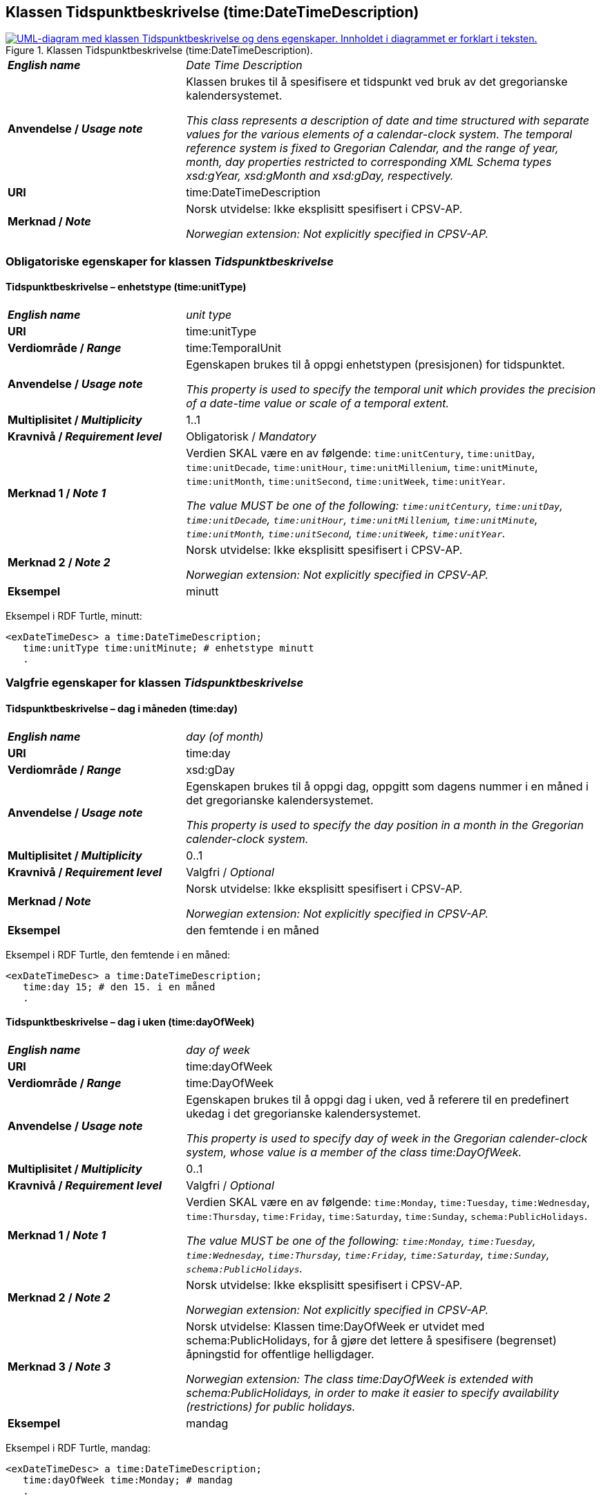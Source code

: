 == Klassen Tidspunktbeskrivelse (time:DateTimeDescription) [[Tidspunktbeskrivelse]]

[[img-Tidspunktbeskrivelse]]
.Klassen Tidspunktbeskrivelse (time:DateTimeDescription).
[link=images/KlassenTidspunktbeskrivelse.png]
image::images/KlassenTidspunktbeskrivelse.png[alt="UML-diagram med klassen Tidspunktbeskrivelse og dens egenskaper. Innholdet i diagrammet er forklart i teksten."]

[cols="30s,70d"]
|===
| _English name_ | _Date Time Description_
| Anvendelse / _Usage note_ | Klassen brukes til å spesifisere et tidspunkt ved bruk av det gregorianske kalendersystemet.

_This class represents a description of date and time structured with separate values for the various elements of a calendar-clock system. The temporal reference system is fixed to Gregorian Calendar, and the range of year, month, day properties restricted to corresponding XML Schema types xsd:gYear, xsd:gMonth and xsd:gDay, respectively._
| URI | time:DateTimeDescription
| Merknad / _Note_ | Norsk utvidelse: Ikke eksplisitt spesifisert i CPSV-AP.

_Norwegian extension: Not explicitly specified in CPSV-AP._
|===

=== Obligatoriske egenskaper for klassen _Tidspunktbeskrivelse_ [[Tidspunktbeskrivelse-obligatoriske-egenskaper]]

==== Tidspunktbeskrivelse – enhetstype (time:unitType) [[Tidspunktbeskrivelse-enhetstype]]

[cols="30s,70d"]
|===
| _English name_ | _unit type_
| URI | time:unitType
| Verdiområde / _Range_ | time:TemporalUnit
| Anvendelse / _Usage note_ | Egenskapen brukes til å oppgi enhetstypen (presisjonen) for tidspunktet.

_This property is used to specify the temporal unit which provides the precision of a date-time value or scale of a temporal extent._
| Multiplisitet / _Multiplicity_ | 1..1
| Kravnivå / _Requirement level_ | Obligatorisk / _Mandatory_
| Merknad 1 / _Note 1_ | Verdien SKAL være en av følgende: `time:unitCentury`, `time:unitDay`, `time:unitDecade`, `time:unitHour`, `time:unitMillenium`, `time:unitMinute`, `time:unitMonth`, `time:unitSecond`, `time:unitWeek`, `time:unitYear`.

_The value MUST be one of the following: `time:unitCentury`, `time:unitDay`, `time:unitDecade`, `time:unitHour`, `time:unitMillenium`, `time:unitMinute`, `time:unitMonth`, `time:unitSecond`, `time:unitWeek`, `time:unitYear`._
| Merknad 2 / _Note 2_ | Norsk utvidelse: Ikke eksplisitt spesifisert i CPSV-AP.

_Norwegian extension: Not explicitly specified in CPSV-AP._
| Eksempel | minutt 
|===

Eksempel i RDF Turtle, minutt:
-----
<exDateTimeDesc> a time:DateTimeDescription; 
   time:unitType time:unitMinute; # enhetstype minutt
   . 
-----


=== Valgfrie egenskaper for klassen _Tidspunktbeskrivelse_ [[Tidspunktbeskrivelse-valgfrie-egenskaper]]

==== Tidspunktbeskrivelse – dag i måneden (time:day) [[Tidspunktbeskrivelse-dag-i-måneden]]

[cols="30s,70d"]
|===
| _English name_ | _day (of month)_
| URI | time:day
| Verdiområde / _Range_ | xsd:gDay
| Anvendelse / _Usage note_ | Egenskapen brukes til å oppgi dag, oppgitt som dagens nummer i en måned i det gregorianske kalendersystemet.

_This property is used to specify the day position in a month in the Gregorian calender-clock system._ 
| Multiplisitet / _Multiplicity_ | 0..1
| Kravnivå / _Requirement level_ | Valgfri / _Optional_
| Merknad / _Note_ | Norsk utvidelse: Ikke eksplisitt spesifisert i CPSV-AP.

_Norwegian extension: Not explicitly specified in CPSV-AP._
| Eksempel | den femtende i en måned
|===

Eksempel i RDF Turtle, den femtende i en måned:
-----
<exDateTimeDesc> a time:DateTimeDescription; 
   time:day 15; # den 15. i en måned
   . 
-----

==== Tidspunktbeskrivelse – dag i uken (time:dayOfWeek) [[Tidspunktbeskrivelse-dag-i-uken]]

[cols="30s,70d"]
|===
| _English name_ | _day of week_
| URI | time:dayOfWeek
| Verdiområde / _Range_ | time:DayOfWeek
| Anvendelse / _Usage note_ | Egenskapen brukes til å oppgi dag i uken, ved å referere til en predefinert ukedag i det gregorianske kalendersystemet. 

_This property is used to specify day of week in the Gregorian calender-clock system, whose value is a member of the class time:DayOfWeek._
| Multiplisitet / _Multiplicity_ | 0..1
| Kravnivå / _Requirement level_ | Valgfri / _Optional_
| Merknad 1 / _Note 1_ | Verdien SKAL være en av følgende: `time:Monday`, `time:Tuesday`, `time:Wednesday`, `time:Thursday`, `time:Friday`, `time:Saturday`, `time:Sunday`, `schema:PublicHolidays`.

_The value MUST be one of the following: `time:Monday`, `time:Tuesday`, `time:Wednesday`, `time:Thursday`, `time:Friday`, `time:Saturday`, `time:Sunday`, `schema:PublicHolidays`._
| Merknad 2 / _Note 2_ | Norsk utvidelse: Ikke eksplisitt spesifisert i CPSV-AP.

_Norwegian extension: Not explicitly specified in CPSV-AP._
| Merknad 3 / _Note 3_ | Norsk utvidelse: Klassen time:DayOfWeek er utvidet med schema:PublicHolidays, for å gjøre det lettere å spesifisere (begrenset) åpningstid for offentlige helligdager. 

_Norwegian extension: The class time:DayOfWeek is extended with schema:PublicHolidays, in order to make it easier to specify availability (restrictions) for public holidays._
| Eksempel | mandag
|===

Eksempel i RDF Turtle, mandag:
-----
<exDateTimeDesc> a time:DateTimeDescription; 
   time:dayOfWeek time:Monday; # mandag
   . 
-----

==== Tidspunktbeskrivelse – dag i året (time:dayOfYear) [[Tidspunktbeskrivelse-dag-i-året]]

[cols="30s,70d"]
|===
| _English name_ | _day of year_
| URI | time:dayOfYear
| Verdiområde / _Range_ | xsd:nonNegativeInteger
| Anvendelse / _Usage note_ | Egenskapen brukes til å oppgi dag i året, oppgitt som nummeret av dagen i året i det gregorianske kalendersystemet.

_This property is used to specify the number of the day within the year in the Gregorian calender-clock system._
| Multiplisitet / _Multiplicity_ | 0..1
| Kravnivå / _Requirement level_ | Valgfri / _Optional_
| Merknad / _Note_ | Norsk utvidelse: Ikke eksplisitt spesifisert i CPSV-AP.

_Norwegian extension: Not explicitly specified in CPSV-AP._
| Eksempel |  den 40. dag i et år
|===

Eksempel i RDF Turtle, den 40. dag i et år:
-----
<exDateTimeDesc> a time:DateTimeDescription; 
   time:dayOfYear 40; # den 40. dag i et år
   . 
-----

==== Tidspunktbeskrivelse – minutt (time:minute) [[Tidspunktbeskrivelse-minutt]]

[cols="30s,70d"]
|===
| _English name_ | _minute_
| URI | time:minute
| Verdiområde / _Range_ | xsd:nonNegativeInteger
| Anvendelse / _Usage note_ | Egenskapen brukes til å oppgi minutt i det gregorianske kalendersystem. 

_This property is used to specify the minute position in the Gregorian calendar-clock system._
| Multiplisitet / _Multiplicity_ | 0..1
| Kravnivå / _Requirement level_ | Valgfri / _Optional_
| Merknad / _Note_ | Norsk utvidelse: Ikke eksplisitt spesifisert i CPSV-AP.

_Norwegian extension: Not explicitly specified in CPSV-AP._
| Eksempel | Se under <<Tidsenhet-sluttidspunkt>>.
|===

Eksempel i RDF Turtle: Se under <<Tidsenhet-sluttidspunkt>>.

==== Tidspunktbeskrivelse – måned (time:month) [[Tidspunktbeskrivelse-måned]]

[cols="30s,70d"]
|===
| _English name_ | _month_
| URI | time:month
| Verdiområde / _Range_ | xsd:gMonth
| Anvendelse / _Usage note_ | Egenskapen brukes til å oppgi måned, oppgitt som månedens nummer i det gregorianske kalendersystemet. 

_This property is used to specify the month position in the Gregorian calendar-clock system._
| Multiplisitet / _Multiplicity_ | 0..1
| Kravnivå / _Requirement level_ | Valgfri / _Optional_
| Merknad / _Note_ | Norsk utvidelse: Ikke eksplisitt spesifisert i CPSV-AP.

_Norwegian extension: Not explicitly specified in CPSV-AP._
| Eksempel | 11 (= november)
|===

Eksempel i RDF Turtle, 11 (= november):
-----
<exDateTimeDesc> a time:DateTimeDescription; 
   xsd:gMonth 11; # måned nr. 11 = november
   . 
-----

==== Tidspunktbeskrivelse – måned i året (time:monthOfYear) [[Tidspunktbeskrivelse-måned-i-året]]

[cols="30s,70d"]
|===
| _English name_ | _month of year_
| URI | time:monthOfYear
| Verdiområde / _Range_ | time:MonthOfYear
| Anvendelse / _Usage note_ | Egenskapen brukes til å oppgi måned i året, ved å referere til en predefinert måned i det gregorianske kalendersystem.

_This property is used to specify the month of the year in the Gregorian calender-clock system, whose value is a member of the class time:MonthOfYear._
| Multiplisitet / _Multiplicity_ | 0..1
| Kravnivå / _Requirement level_ | Valgfri / _Optional_
| Merknad 1 / _Note 1_ | Verdien SKAL være en av følgende: `greg:January`, `greg:February`, `greg:March`, `greg:April`, `greg:May`, `greg:June`, `greg:July`, `greg:August`, `greg:September`, `greg:October`, `greg:November`, `greg:December`.

_TRe value MUST be one of the following: `greg:January`, `greg:February`, `greg:March`, `greg:April`, `greg:May`, `greg:June`, `greg:July`, `greg:August`, `greg:September`, `greg:October`, `greg:November`, `greg:December`._
| Merknad 2 / _Note 2_ | Norsk utvidelse: Ikke eksplisitt spesifisert i CPSV-AP.

_Norwegian extension: Not explicitly specified in CPSV-AP._
| Eksempel | november
|===

Eksempel i RDF Turtle, november: 
-----
<exDateTimeDesc> a time:DateTimeDescription; 
   time:MonthOfYear greg:November; # november
   . 
-----

==== Tidspunktbeskrivelse – sekund (time:second) [[Tidspunktbeskrivelse-sekund]]

[cols="30s,70d"]
|===
| _English name_ | _second_
| URI | time:second
| Verdiområde / _Range_ | xsd:decimal
| Anvendelse / _Usage note_ | Egenskapen brukes til å oppgi sekund i det gregorianske kalendersystem. 

_This property is used to specify the second position in the Gregorian calendar-clock system._
| Multiplisitet / _Multiplicity_ | 0..1
| Kravnivå / _Requirement level_ | Valgfri / _Optional_
| Merknad / _Note_ | Norsk utvidelse: Ikke eksplisitt spesifisert i CPSV-AP.

_Norwegian extension: Not explicitly specified in CPSV-AP._
| Eksempel | 60
|===

Eksempel i RDF Turtle, 60:
-----
<exDateTimeDesc> a time:DateTimeDescription; 
   time:second 60; 
   . 
-----

==== Tidspunktbeskrivelse – tidssone (time:timeZone) [[Tidspunktbeskrivelse-tidssone]]

[cols="30s,70d"]
|===
| _English name_ | _time zone_
| URI | time:timeZone
| Verdiområde / _Range_ | time:TimeZone
| Anvendelse / _Usage note_ | Egenskapen brukes til å oppgi tidssonen til tidspunktet. 

_This property is used to specify the time zone for clock elements in the temporal position._
| Multiplisitet / _Multiplicity_ | 0..1
| Kravnivå / _Requirement level_ | Valgfri / _Optional_
|Merknad / _Note_ | Norsk utvidelse: Ikke eksplisitt spesifisert i CPSV-AP.

_Norwegian extension: Not explicitly specified in CPSV-AP._
|===

==== Tidspunktbeskrivelse – time (time:hour) [[Tidspunktbeskrivelse-time]]

[cols="30s,70d"]
|===
| _English name_ | _hour_
| URI | time:hour
| Verdiområde / _Range_ | xsd:nonNegativeInteger
| Anvendelse / _Usage note_ | Egenskapen brukes til å oppgi time i det gregorianske kalendersystem. 

_This property is used to specify the hour position in the Gregorian calendar-clock system._
| Multiplisitet / _Multiplicity_ | 0..1
| Kravnivå / _Requirement level_ | Valgfri / _Optional_
| Merknad / _Note_ | Norsk utvidelse: Ikke eksplisitt spesifisert i CPSV-AP.

_Norwegian extension: Not explicitly specified in CPSV-AP._
| Eksempel | Se under <<Tidsenhet-sluttidspunkt>>.
|===

Eksempel i RDF Turtle: Se under <<Tidsenhet-sluttidspunkt>>.

==== Tidspunktbeskrivelse – ukenummer (time:week) [[Tidspunktbeskrivelse-uke]]

[cols="30s,70d"]
|===
| _English name_ | _week_
| URI | time:week
| Verdiområde / _Range_ | xsd:nonNegativeInteger
| Anvendelse / _Usage note_ | Egenskapen brukes til å oppgi ukenummer i det gregorianske kalendersystemet.

_This property is used to specify the week number within the year, in the Gregorian calender-clock system._
| Multiplisitet / _Multiplicity_ | 0..1
| Kravnivå / _Requirement level_ | Valgfri / _Optional_
| Merknad / _Note_ | Norsk utvidelse: Ikke eksplisitt spesifisert i CPSV-AP.

_Norwegian extension: Not explicitly specified in CPSV-AP._
| Eksempel | uke 42
|===

Eksempel i RDF Turtle, uke 42: 
-----
<exDateTimeDesc> a time:DateTimeDescription; 
   time:week 42; # uke nr. 42
   . 
-----

==== Tidspunktbeskrivelse – år (time:year) [[Tidspunktbeskrivelse-år]]

[cols="30s,70d"]
|===
| _English name_ | _year_
| URI | time:year
| Verdiområde / _Range_ | xsd:gYear
| Anvendelse / _Usage note_ | Egenskapen brukes til å oppgi år, i det gregorianske kalendersystemet. 

_This property is used to specify the year position in the Gregorian calendar-clock system._ 
| Multiplisitet / _Multiplicity_ | 0..1
| Kravnivå / _Requirement level_ | Valgfri / _Optional_
| Merknad / _Note_ | Norsk utvidelse: Ikke eksplisitt spesifisert i CPSV-AP.

_Norwegian extension: Not explicitly specified in CPSV-AP._
| Eksempel | 2023
|===

Eksempel i RDF Turtle, år 2023: 
-----
<exDateTimeDesc> a time:DateTimeDescription; 
   time:year 2023; # år 2023
   . 
-----

